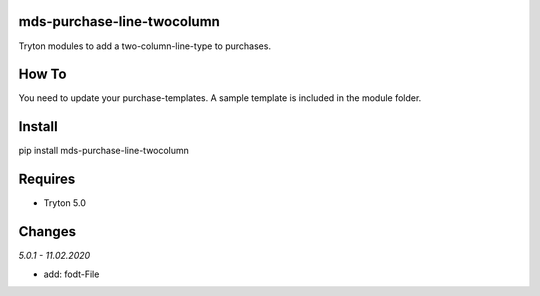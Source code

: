 mds-purchase-line-twocolumn
===========================
Tryton modules to add a two-column-line-type to purchases.

How To
======
You need to update your purchase-templates. 
A sample template is included in the module folder.

Install
=======

pip install mds-purchase-line-twocolumn

Requires
========
- Tryton 5.0

Changes
=======

*5.0.1 - 11.02.2020*

- add: fodt-File
